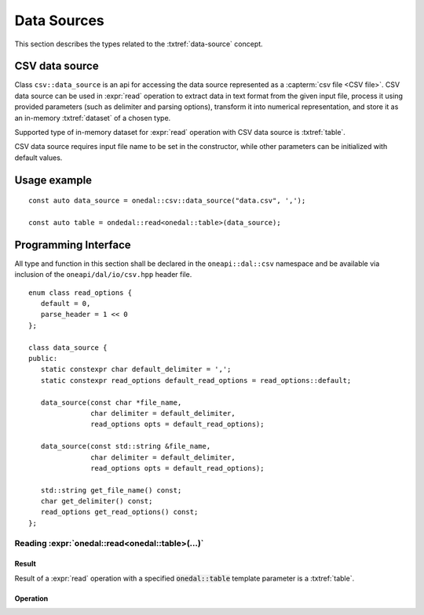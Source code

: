 .. highlight:: cpp
.. default-domain:: cpp

.. _data-sources:

============
Data Sources
============

This section describes the types related to the :txtref:`data-source` concept.

---------------
CSV data source
---------------
Class ``csv::data_source`` is an api for accessing the data source represented as a :capterm:`csv file <CSV file>`.
CSV data source can be used in :expr:`read` operation to extract data in text format from the given input file,
process it using provided parameters (such as delimiter and parsing options), transform it into numerical representation,
and store it as an in-memory :txtref:`dataset` of a chosen type.

Supported type of in-memory dataset for :expr:`read` operation with CSV data source is :txtref:`table`.

CSV data source requires input file name to be set in the constructor, while other parameters can be initialized with default values.

-------------
Usage example
-------------
::

   const auto data_source = onedal::csv::data_source("data.csv", ',');

   const auto table = ondedal::read<onedal::table>(data_source);


---------------------
Programming Interface
---------------------
All type and function in this section shall be declared in the
``oneapi::dal::csv`` namespace and be available via inclusion of the
``oneapi/dal/io/csv.hpp`` header file.

::

   enum class read_options {
      default = 0,
      parse_header = 1 << 0
   };

   class data_source {
   public:
      static constexpr char default_delimiter = ',';
      static constexpr read_options default_read_options = read_options::default;

      data_source(const char *file_name,
                  char delimiter = default_delimiter,
                  read_options opts = default_read_options);

      data_source(const std::string &file_name,
                  char delimiter = default_delimiter,
                  read_options opts = default_read_options);

      std::string get_file_name() const;
      char get_delimiter() const;
      read_options get_read_options() const;
   };

.. namespace:: onedal::csv
.. class:: data_source

   .. function:: data_source(const char *file_name, char delimiter = default_delimiter, read_options opts = default_read_options)

      Creates new instance of a csv data source with the given :expr:`file_name`, :expr:`delimiter` and read options :expr:`opts` flag.

   .. function:: data_source(const std::string &file_name, char delimiter = default_delimiter, read_options opts = default_read_options);

      Creates new instance of a csv data source with the given :expr:`file_name`, :expr:`delimiter` and read options :expr:`opts` flag.

   .. member:: std::string file_name = ""

      String which contains name of the file with the dataset for read.

      Getter
         | ``std::string get_filename() const``

   .. member:: char delimiter = ','

      Symbol that represents delimiter between continuous feature columns in the input file.

      Getter
         | ``char get_delimter() const``

   .. member:: read_options options = read_options::default

      Value that stores options that should be applied for input file processing. \
      ``parse_header`` option indicates whether or not first line in the input file should be processed
      as a header record which contains information about features and should not be included in the dataset.

      Getter
         | ``read_options get_read_options() const``


Reading :expr:`onedal::read<onedal::table>(...)`
------------------------------------------------

Result
~~~~~~

Result of a :expr:`read` operation with a specified :code:`onedal::table` template parameter is a :txtref:`table`.

Operation
~~~~~~~~~

.. namespace:: onedal
.. function:: template <typename Object, typename DataSource> \
              Object read(const DataSource& ds)

   :tparam Object: oneDAL data object that should be produced as a result of reading from the data source.
   :tparam DataSource: CSV data source :expr:`csv::data_source`.
